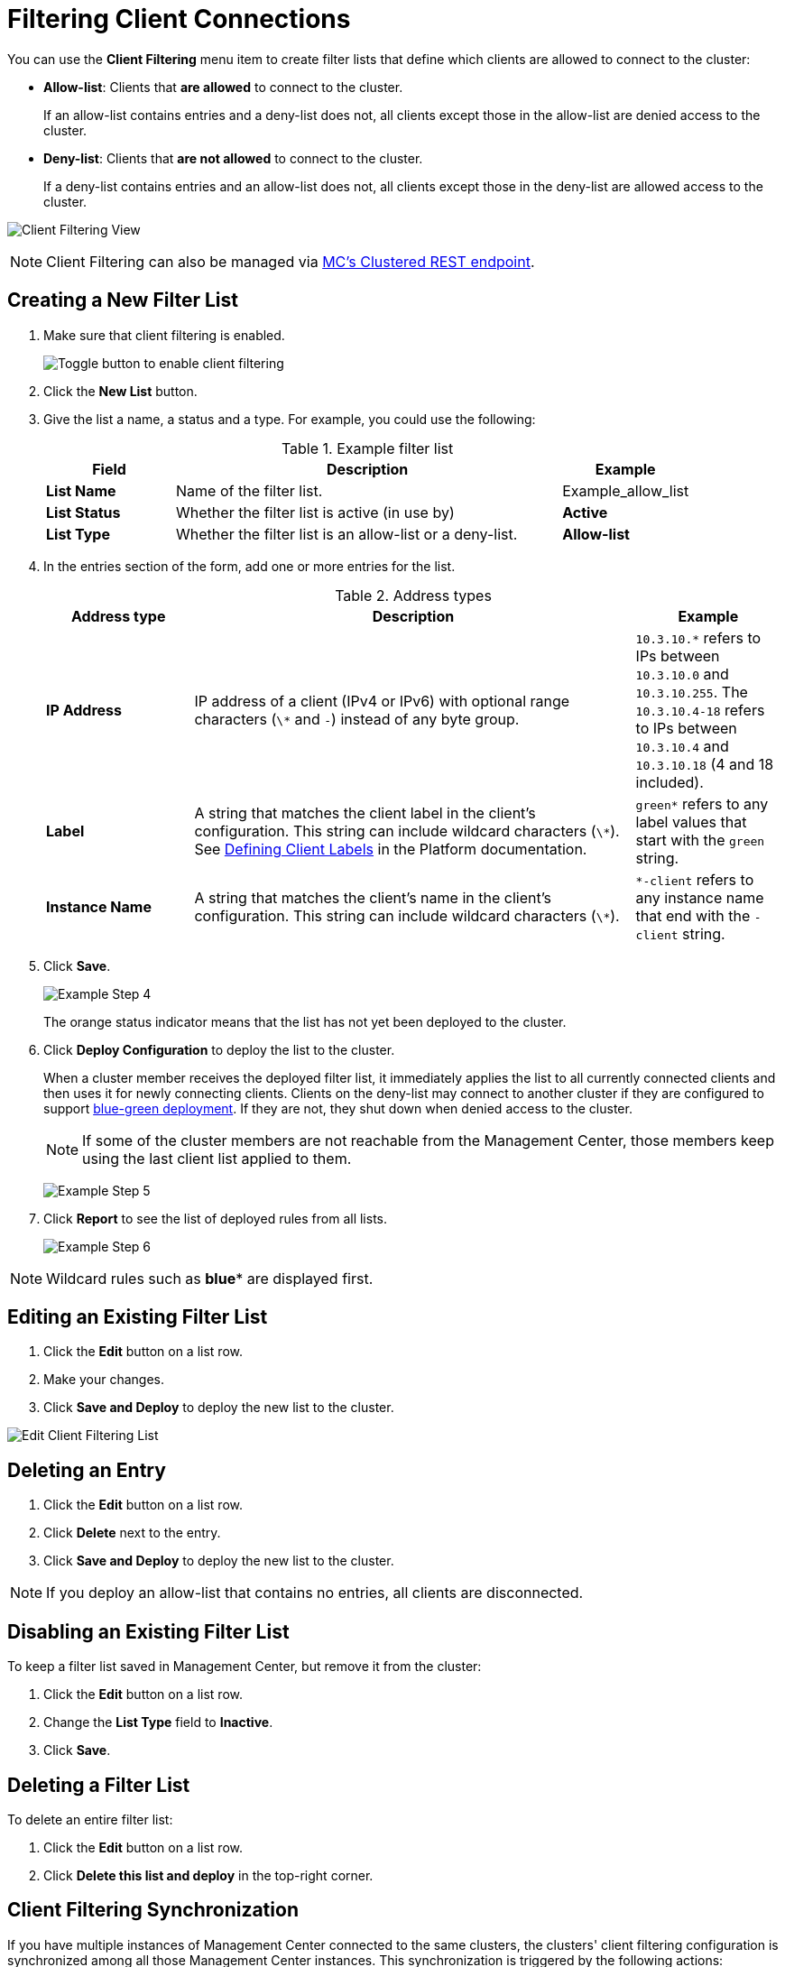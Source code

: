 = Filtering Client Connections
:description: Create filter lists that define which clients are allowed to connect to the cluster.
:page-aliases: monitor-imdg:client-filtering.adoc
:page-enterprise: true

[[changing-cluster-client-filtering]]

You can use the *Client Filtering* menu item to create filter lists that define which clients are allowed to connect to the cluster:

- *Allow-list*: Clients that *are allowed* to connect to the cluster.
+
If an allow-list contains entries and a deny-list does not, all clients except those in the allow-list are denied access to the cluster.
- *Deny-list*: Clients that *are not allowed* to connect to the cluster.
+
If a deny-list contains entries and an allow-list does not, all clients except those in the deny-list are allowed access to the cluster.

image:ROOT:ClientFilteringView.png[Client Filtering View]

NOTE: Client Filtering can also be managed via xref:integrate:clustered-rest.adoc[MC's Clustered REST endpoint].

== Creating a New Filter List
[[changing-cluster-client-filtering-example]]

. Make sure that client filtering is enabled.
+
image:ROOT:enable-client-filtering.png[Toggle button to enable client filtering]

. Click the **New List** button.

. Give the list a name, a status and a type. For example, you could use the following:
+
.Example filter list
[cols="20%s,60%a,20%a"]
|===
|Field|Description|Example

|List Name
|Name of the filter list.
|Example_allow_list

|List Status
|Whether the filter list is active (in use by)
|*Active*

|List Type
|Whether the filter list is an allow-list or a deny-list.
|*Allow-list*
|===

. In the entries section of the form, add one or more entries for the list.
+
.Address types
[cols="20%s,60%a,20%a"]
|===
|Address type|Description|Example

|IP Address
|IP address of a client (IPv4 or
IPv6) with optional range characters (`\*` and `-`) instead of any
byte group.
|`10.3.10.*` refers to IPs between `10.3.10.0`
and `10.3.10.255`. The `10.3.10.4-18` refers to IPs between `10.3.10.4`
and `10.3.10.18` (4 and 18 included).

|Label
|A string that matches the client label in the client's configuration. This string can include
wildcard characters (`\*`). See xref:{page-latest-supported-hazelcast}@hazelcast:clients:java.adoc#defining-client-labels[Defining Client Labels] in the Platform documentation.
|`green*` refers to any label
values that start with the `green` string.

|Instance Name
|A string that matches the client's name in the client's configuration. This string can include
wildcard characters (`\*`).
|`*-client` refers
to any instance name that end with the `-client` string.
|===

. Click **Save**.
+
image:ROOT:ClientFilteringExampleStep4.png[Example Step 4]
+
The orange status indicator means that the list has not yet been deployed to the cluster.

. Click **Deploy Configuration** to deploy the list to the cluster.
+
When a cluster member receives the deployed filter list, it immediately applies the list to
all currently connected clients and then uses it for newly connecting
clients. Clients on the deny-list may connect to another cluster
if they are configured to support <<related-resources, blue-green deployment>>. If they are not,
they shut down when denied access to the cluster.
+
NOTE: If some of the cluster members are not reachable from
the Management Center, those members keep using the last client
list applied to them.
+
image:ROOT:ClientFilteringExampleStep5.png[Example Step 5]

. Click **Report** to see the list of deployed rules from all lists.
+
image:ROOT:ClientFilteringExampleStep6.png[Example Step 6]

NOTE: Wildcard rules such as *blue** are displayed first.

== Editing an Existing Filter List

. Click the **Edit** button on a list row.

. Make your changes.

. Click *Save and Deploy* to deploy the new list to the cluster.

image:ROOT:ClientFilteringEditList.png[Edit Client Filtering List]

== Deleting an Entry

. Click the **Edit** button on a list row.

. Click *Delete* next to the entry.

. Click *Save and Deploy* to deploy the new list to the cluster.

NOTE: If you deploy an allow-list that contains no entries, all clients are disconnected.

== Disabling an Existing Filter List

To keep a filter list saved in Management Center, but remove it from the cluster:

. Click the **Edit** button on a list row.

. Change the *List Type* field to *Inactive*.

. Click *Save*.

== Deleting a Filter List

To delete an entire filter list:

. Click the **Edit** button on a list row.

. Click *Delete this list and deploy* in the top-right corner.

[[client-filtering-synchronization]]
== Client Filtering Synchronization

If you have multiple instances of Management Center connected to the same clusters, the clusters' client filtering configuration is synchronized among all those Management Center instances. This synchronization is triggered by the following actions:

* Clicking on the **Deploy Configuration** button.
* Creating, updating, or deleting a list that is active and matches the deployed type (*Allow-list* or *Deny-list*).

NOTE: These actions override the client filtering configuration
on other instances of Management Center that are connected to the same cluster.

When Management Center connects to a cluster that already has some client filtering configuration
deployed, Management Center saves the client filtering configuration from the cluster to the local persistent
storage. The previous configuration stored in Management Center is overwritten.

When another Management Center instance deploys a new client filtering configuration, then a message "Client filtering
configuration was updated by another Management Center instance" is displayed and the *Client Filtering Settings* and
*Filter Lists* data is automatically refreshed.

image:ROOT:ClientFilteringUpdated.png[Client Filtering Updated]

== Related Resources

See
xref:hazelcast:clients:java.adoc#blue-green-deployment-and-disaster-recovery[Blue-Green Deployment and Disaster Recovery]
in the Platform documentation.

